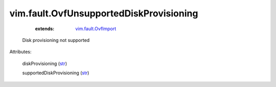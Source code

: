 .. _str: https://docs.python.org/2/library/stdtypes.html

.. _vim.fault.OvfImport: ../../vim/fault/OvfImport.rst


vim.fault.OvfUnsupportedDiskProvisioning
========================================
    :extends:

        `vim.fault.OvfImport`_

  Disk provisioning not supported

Attributes:

    diskProvisioning (`str`_)

    supportedDiskProvisioning (`str`_)




